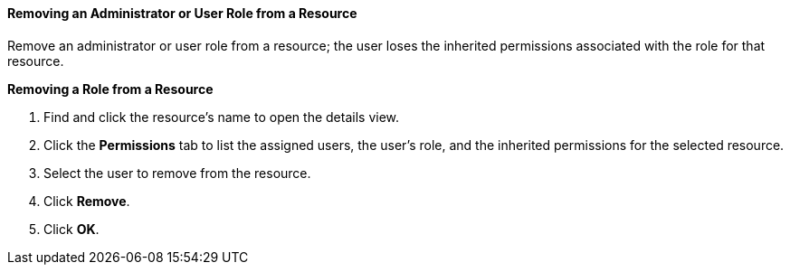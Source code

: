 [[Removing_an_Administrator_or_User_Role_from_a_Resource]]
==== Removing an Administrator or User Role from a Resource

Remove an administrator or user role from a resource; the user loses the inherited permissions associated with the role for that resource.

*Removing a Role from a Resource*

. Find and click the resource's name to open the details view.
. Click the *Permissions* tab to list the assigned users, the user's role, and the inherited permissions for the selected resource.
. Select the user to remove from the resource.
. Click *Remove*.
. Click *OK*.
